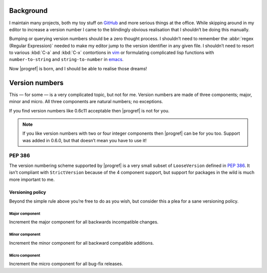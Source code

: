 Background
==========

I maintain many projects, both my toy stuff on GitHub_ and more serious things
at the office.  While skipping around in my editor to increase a version number
I came to the blindingly obvious realisation that I shouldn’t be doing this
manually.

Bumping or querying version numbers should be a zero thought process.
I shouldn’t need to remember the :abbr:`regex (Regular Expression)` needed to
make my editor jump to the version identifier in any given file.  I shouldn’t
need to resort to various :kbd:`C-a` and :kbd:`C-x` contortions in vim_ or
formulating complicated lisp functions with ``number-to-string`` and
``string-to-number`` in emacs_.

Now |progref| is born, and I should be able to realise those dreams!

Version numbers
===============

This — for some — is a very complicated topic, but not for me.  Version numbers
are made of three components; major, minor and micro.  All three components are
natural numbers; no exceptions.

If you find version numbers like 0.6c11 acceptable then |progref| is not for
you.

.. note::

   If you like version numbers with two or four integer components then
   |progref| can be for you too.  Support was added in 0.6.0, but that doesn’t
   mean you have to use it!

PEP 386
~~~~~~~

The version numbering scheme supported by |progref| is a very small subset of
``LooseVersion`` defined in :pep:`386`.  It isn’t compliant with
``StrictVersion`` because of the 4 component support, but support for packages
in the wild is much more important to me.

Versioning policy
-----------------

Beyond the simple rule above you’re free to do as you wish, but consider this a
plea for a sane versioning policy.

.. blockdiag::

    diagram {
        group A {
            label = "Bug-fix releases";
            "0.1.0" -> "0.1.1";
            "0.1.1" -> "0.1.n" [style=dotted];
        }
        group B {
            label = "Bug-fix releases";
            "0.2.0" -> "0.2.n" [style=dotted];
            "0.2.0" [label = "0.2.0\nNew features"]
        }
        group C {
            label = "Bug-fix releases";
            "1.0.0" [label = "1.0.0\nFirst stable", color = "green"];
            "1.0.0" -> "1.0.n" [style=dotted];
        }
        "0.1.n" -> "0.2.0" [folded];
        "0.2.n" -> "1.0.0" [folded];
        "1.0.n" -> "2.0.0" [folded];
        "2.0.0" [label = "2.0.0\nIncompatible"];
    }

Major component
'''''''''''''''

Increment the major component for all backwards incompatible changes.

Minor component
'''''''''''''''

Increment the minor component for all backward compatible additions.

Micro component
'''''''''''''''

Increment the micro component for all bug-fix releases.

.. _GitHub: https://github.com/JNRowe/
.. _vim: http://www.vim.org/
.. _emacs: http://www.gnu.org/software/emacs/
